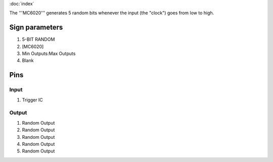 :doc:`index`

The '''MC6020''' generates 5 random bits whenever the input (the "clock") goes from low to high.

Sign parameters
===============

#. 5-BIT RANDOM
#. [MC6020]
#. Min Outputs:Max Outputs
#. Blank

Pins
====

Input
-----

#. Trigger IC

Output
------

#. Random Output
#. Random Output
#. Random Output
#. Random Output
#. Random Output

